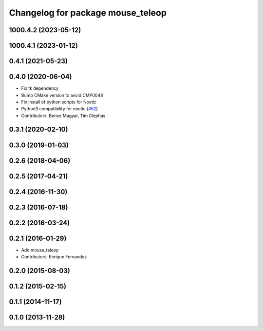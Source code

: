 ^^^^^^^^^^^^^^^^^^^^^^^^^^^^^^^^^^
Changelog for package mouse_teleop
^^^^^^^^^^^^^^^^^^^^^^^^^^^^^^^^^^

1000.4.2 (2023-05-12)
---------------------

1000.4.1 (2023-01-12)
---------------------

0.4.1 (2021-05-23)
------------------

0.4.0 (2020-06-04)
------------------
* Fix tk dependency
* Bump CMake version to avoid CMP0048
* Fix install of python scripts for Noetic
* Python3 compatibility for noetic (`#52 <https://github.com/ros-teleop/teleop_tools/issues/52>`_)
* Contributors: Bence Magyar, Tim Clephas

0.3.1 (2020-02-10)
------------------

0.3.0 (2019-01-03)
------------------

0.2.6 (2018-04-06)
------------------

0.2.5 (2017-04-21)
------------------

0.2.4 (2016-11-30)
------------------

0.2.3 (2016-07-18)
------------------

0.2.2 (2016-03-24)
------------------

0.2.1 (2016-01-29)
------------------
* Add mouse_teleop
* Contributors: Enrique Fernandez

0.2.0 (2015-08-03)
------------------

0.1.2 (2015-02-15)
------------------

0.1.1 (2014-11-17)
------------------

0.1.0 (2013-11-28)
------------------
